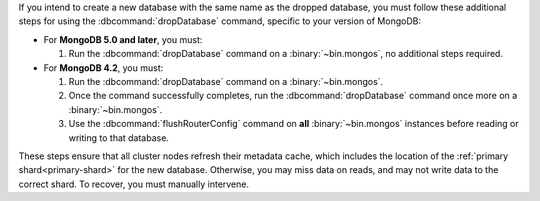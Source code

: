 If you intend to create a new database with the same name as the dropped
database, you must follow these additional steps for using the
:dbcommand:`dropDatabase` command, specific to your version of MongoDB:

- For **MongoDB 5.0 and later**, you must:

  #. Run the :dbcommand:`dropDatabase` command on a 
     :binary:`~bin.mongos`, no additional steps required.

- For **MongoDB 4.2**, you must:

  #. Run the :dbcommand:`dropDatabase` command on a
     :binary:`~bin.mongos`.

  #. Once the command successfully completes, run the
     :dbcommand:`dropDatabase` command once more on a
     :binary:`~bin.mongos`.

  #. Use the :dbcommand:`flushRouterConfig` command on **all**
     :binary:`~bin.mongos` instances before reading or writing to that
     database.

These steps ensure that all cluster nodes refresh their metadata cache,
which includes the location of the :ref:`primary shard<primary-shard>`
for the new database. Otherwise, you may miss data on reads, and may not
write data to the correct shard. To recover, you must manually
intervene.

